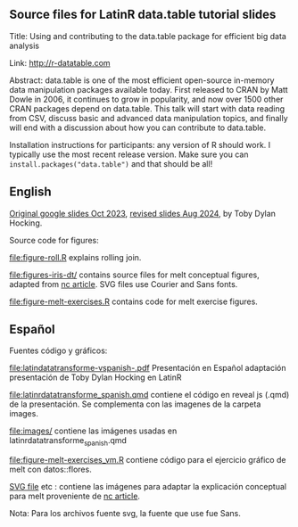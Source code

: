 ** Source files for LatinR data.table tutorial slides

Title: Using and contributing to the data.table package for efficient big data analysis

Link: http://r-datatable.com

Abstract: data.table is one of the most efficient open-source
in-memory data manipulation packages available today. First released
to CRAN by Matt Dowle in 2006, it continues to grow in popularity, and
now over 1500 other CRAN packages depend on data.table. 
This talk will start with data reading from CSV, discuss basic and
advanced data manipulation topics, and finally will end with a
discussion about how you can contribute to data.table.

Installation instructions for participants: any version of R should work. I typically use the most recent release version. Make sure you can =install.packages("data.table")= and that should be all!

** English

[[https://docs.google.com/presentation/d/1ypW1LUMmcrUTMF6B9h9s8qbvW5BSbN1IW6CEgqX01Co/edit?usp=sharing][Original google slides Oct 2023]],
[[https://docs.google.com/presentation/d/1mHTFR6Eg7OdKi6yJcAvMk5_B8hjtMmsczs8Ewxt2xT8/edit#slide=id.p1][revised slides Aug 2024]],
by Toby Dylan Hocking.

Source code for figures:

[[file:figure-roll.R]] explains rolling join.

[[file:figures-iris-dt/]] contains source files for melt conceptual
figures, adapted from [[https://github.com/tdhock/nc-article/blob/master/figure-1-iris.svg][nc article]]. SVG files use Courier and Sans fonts.

[[file:figure-melt-exercises.R]] contains code for melt exercise figures.

** Español
Fuentes código y gráficos:

[[file:latindatatransforme-vspanish-.pdf]] Presentación en Español adaptación presentación de Toby Dylan Hocking en LatinR

[[file:latinrdatatransforme_spanish.qmd]] contiene el código en reveal js (.qmd) de la presentación. Se complementa con las imagenes de la carpeta images.

[[file:images/]] contiene las imágenes usadas en latinrdatatransforme_spanish.qmd

[[file:figure-melt-exercises_vm.R]] contiene código para el ejercicio gráfico de melt con datos::flores. 

[[file:figure-1-iris-dt-single-2value-vespa%C3%B1ol1.svg][SVG file]] etc : contiene las imágenes para adaptar la explicación conceptual para melt proveniente de
[[https://github.com/tdhock/nc-article/blob/master/figure-1-iris.svg][nc article]].

Nota: Para los archivos fuente svg, la fuente que use fue Sans.



